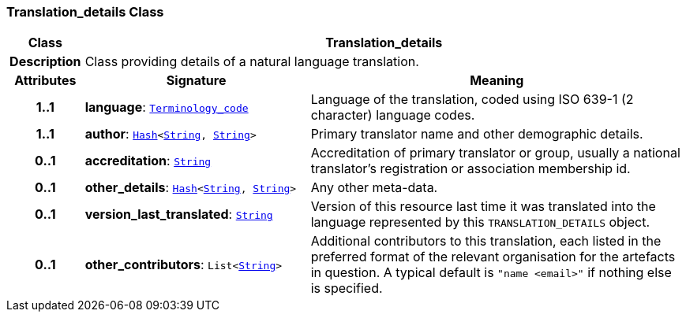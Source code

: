 === Translation_details Class

[cols="^1,3,5"]
|===
h|*Class*
2+^h|*Translation_details*

h|*Description*
2+a|Class providing details of a natural language translation.

h|*Attributes*
^h|*Signature*
^h|*Meaning*

h|*1..1*
|*language*: `<<_terminology_code_class,Terminology_code>>`
a|Language of the translation, coded using ISO 639-1 (2 character) language codes.

h|*1..1*
|*author*: `<<_hash_class,Hash>><<<_string_class,String>>, <<_string_class,String>>>`
a|Primary translator name and other demographic details.

h|*0..1*
|*accreditation*: `<<_string_class,String>>`
a|Accreditation of primary translator or group, usually a national translator's registration or association membership id.

h|*0..1*
|*other_details*: `<<_hash_class,Hash>><<<_string_class,String>>, <<_string_class,String>>>`
a|Any other meta-data.

h|*0..1*
|*version_last_translated*: `<<_string_class,String>>`
a|Version of this resource last time it was translated into the language represented by this `TRANSLATION_DETAILS` object.

h|*0..1*
|*other_contributors*: `List<<<_string_class,String>>>`
a|Additional contributors to this translation, each listed in the preferred format of the relevant organisation for the artefacts in question. A typical default is `"name <email>"` if nothing else is specified.
|===

